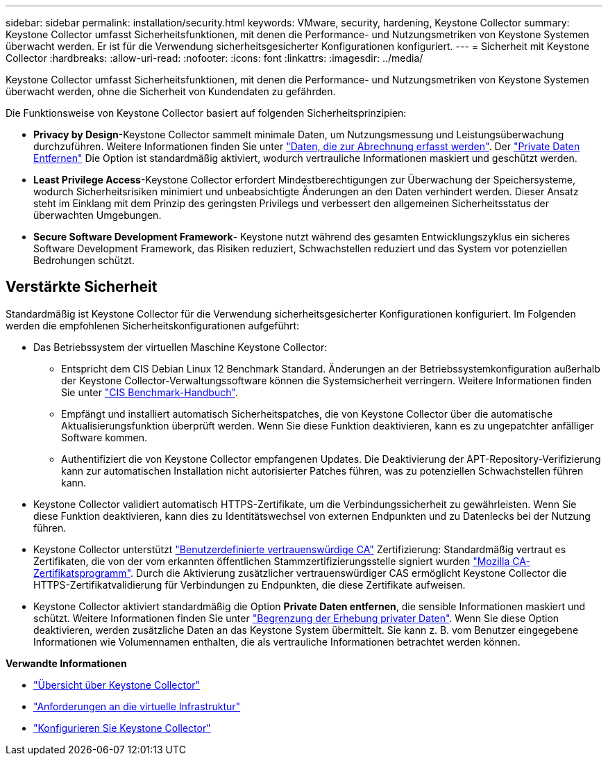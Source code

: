 ---
sidebar: sidebar 
permalink: installation/security.html 
keywords: VMware, security, hardening, Keystone Collector 
summary: Keystone Collector umfasst Sicherheitsfunktionen, mit denen die Performance- und Nutzungsmetriken von Keystone Systemen überwacht werden. Er ist für die Verwendung sicherheitsgesicherter Konfigurationen konfiguriert. 
---
= Sicherheit mit Keystone Collector
:hardbreaks:
:allow-uri-read: 
:nofooter: 
:icons: font
:linkattrs: 
:imagesdir: ../media/


[role="lead"]
Keystone Collector umfasst Sicherheitsfunktionen, mit denen die Performance- und Nutzungsmetriken von Keystone Systemen überwacht werden, ohne die Sicherheit von Kundendaten zu gefährden.

Die Funktionsweise von Keystone Collector basiert auf folgenden Sicherheitsprinzipien:

* *Privacy by Design*-Keystone Collector sammelt minimale Daten, um Nutzungsmessung und Leistungsüberwachung durchzuführen. Weitere Informationen finden Sie unter link:data-collection.html["Daten, die zur Abrechnung erfasst werden"^]. Der link:configuration.html#limit-collection-of-private-data["Private Daten Entfernen"] Die Option ist standardmäßig aktiviert, wodurch vertrauliche Informationen maskiert und geschützt werden.
* *Least Privilege Access*-Keystone Collector erfordert Mindestberechtigungen zur Überwachung der Speichersysteme, wodurch Sicherheitsrisiken minimiert und unbeabsichtigte Änderungen an den Daten verhindert werden. Dieser Ansatz steht im Einklang mit dem Prinzip des geringsten Privilegs und verbessert den allgemeinen Sicherheitsstatus der überwachten Umgebungen.
* *Secure Software Development Framework*- Keystone nutzt während des gesamten Entwicklungszyklus ein sicheres Software Development Framework, das Risiken reduziert, Schwachstellen reduziert und das System vor potenziellen Bedrohungen schützt.




== Verstärkte Sicherheit

Standardmäßig ist Keystone Collector für die Verwendung sicherheitsgesicherter Konfigurationen konfiguriert. Im Folgenden werden die empfohlenen Sicherheitskonfigurationen aufgeführt:

* Das Betriebssystem der virtuellen Maschine Keystone Collector:
+
** Entspricht dem CIS Debian Linux 12 Benchmark Standard. Änderungen an der Betriebssystemkonfiguration außerhalb der Keystone Collector-Verwaltungssoftware können die Systemsicherheit verringern. Weitere Informationen finden Sie unter link:https://learn.cisecurity.org/benchmarks["CIS Benchmark-Handbuch"^].
** Empfängt und installiert automatisch Sicherheitspatches, die von Keystone Collector über die automatische Aktualisierungsfunktion überprüft werden. Wenn Sie diese Funktion deaktivieren, kann es zu ungepatchter anfälliger Software kommen.
** Authentifiziert die von Keystone Collector empfangenen Updates. Die Deaktivierung der APT-Repository-Verifizierung kann zur automatischen Installation nicht autorisierter Patches führen, was zu potenziellen Schwachstellen führen kann.


* Keystone Collector validiert automatisch HTTPS-Zertifikate, um die Verbindungssicherheit zu gewährleisten. Wenn Sie diese Funktion deaktivieren, kann dies zu Identitätswechsel von externen Endpunkten und zu Datenlecks bei der Nutzung führen.
* Keystone Collector unterstützt link:configuration.html#trust-a-custom-root-ca["Benutzerdefinierte vertrauenswürdige CA"] Zertifizierung: Standardmäßig vertraut es Zertifikaten, die von der vom erkannten öffentlichen Stammzertifizierungsstelle signiert wurden link:https://wiki.mozilla.org/CA["Mozilla CA-Zertifikatsprogramm"^]. Durch die Aktivierung zusätzlicher vertrauenswürdiger CAS ermöglicht Keystone Collector die HTTPS-Zertifikatvalidierung für Verbindungen zu Endpunkten, die diese Zertifikate aufweisen.
* Keystone Collector aktiviert standardmäßig die Option *Private Daten entfernen*, die sensible Informationen maskiert und schützt. Weitere Informationen finden Sie unter link:configuration.html#limit-collection-of-private-data["Begrenzung der Erhebung privater Daten"^]. Wenn Sie diese Option deaktivieren, werden zusätzliche Daten an das Keystone System übermittelt. Sie kann z. B. vom Benutzer eingegebene Informationen wie Volumennamen enthalten, die als vertrauliche Informationen betrachtet werden können.


*Verwandte Informationen*

* link:installation-overview.html["Übersicht über Keystone Collector"]
* link:vapp-prereqs.html["Anforderungen an die virtuelle Infrastruktur"]
* link:configuration.html["Konfigurieren Sie Keystone Collector"]


